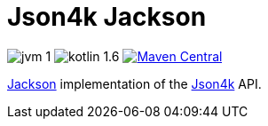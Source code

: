 = Json4k Jackson

image:https://img.shields.io/badge/jvm-1.8-red[]
image:https://img.shields.io/badge/kotlin-1.6.10-green[]
image:https://img.shields.io/maven-central/v/io.foxcapades.lib/json4k-jackson[Maven Central, link="https://search.maven.org/artifact/io.foxcapades.lib/json4k-jackson"]

https://github.com/FasterXML/jackson[Jackson] implementation of the
https://github.com/Foxcapades/Json4k[Json4k] API.
